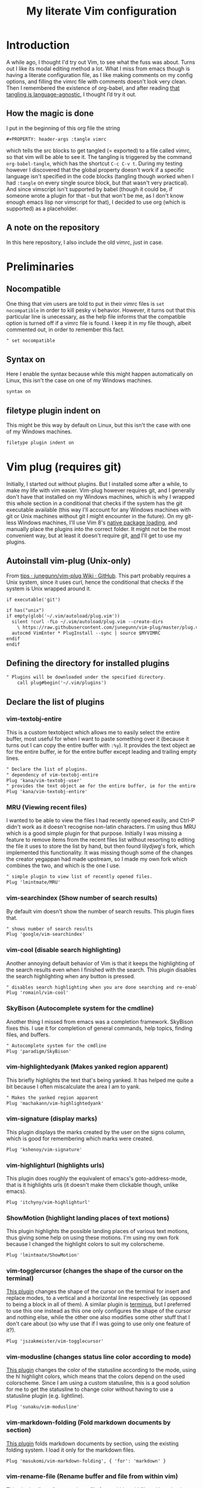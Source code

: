 #+PROPERTY: header-args :tangle vimrc
#+TITLE: My literate Vim configuration
# Note: export with org-babel-tangle (C-c C-v t)
# More info at: https://org-babel.readthedocs.io/en/latest/header-args/#tangle
* Introduction
A while ago, I thought I'd try out Vim, to see what the fuss was about. Turns out I like its modal editing method a lot. What I miss from emacs though is having a literate configuration file, as I like making comments on my config options, and filling the vimrc file with comments doesn't look very clean. Then I remembered the existence of org-babel, and after reading [[https://orgmode.org/worg/org-contrib/babel/languages.html][that tangling is language-agnostic]], I thought I’d try it out.
** How the magic is done
I put in the beginning of this org file the string
#+BEGIN_EXAMPLE
#+PROPERTY: header-args :tangle vimrc
#+END_EXAMPLE
which tells the src blocks to get tangled (= exported) to a file called vimrc, so that vim will be able to see it. The tangling is triggered by the command ~org-babel-tangle~, which has the shortcut ~C-c C-v t~. During my testing however I discovered that the global property doesn't work if a specific language isn't specified in the code blocks (tangling though worked when I had ~:tangle~ on every single source block, but that wasn't very practical). And since vimscript isn't supported by babel (though it could be, if someone wrote a plugin for that - but that won't be me, as I don't know enough emacs lisp nor vimscript for that), I decided to use org (which is supported) as a placeholder.
** A note on the repository
In this here repository, I also include the old vimrc, just in case.
* Preliminaries
** Nocompatible
One thing that vim users are told to put in their vimrc files is ~set nocompatible~ in order to kill pesky vi behavior. However, it turns out that this particular line is unecessary, as the help file informs that the compatible option is turned off if a vimrc file is found. I keep it in my file though, albeit commented out, in order to remember this fact.
#+BEGIN_SRC org
" set nocompatible
#+END_SRC
** Syntax on
Here I enable the syntax because while this might happen automatically on Linux, this isn't the case on one of my Windows machines.
#+BEGIN_SRC org
syntax on
#+END_SRC
** filetype plugin indent on
This might be this way by default on Linux, but this isn't the case with one of my Windows machines.
#+BEGIN_SRC org
filetype plugin indent on
#+END_SRC
* Vim plug (requires git)
  Initially, I started out without plugins. But I installed some after a while, to make my life with vim easier. Vim-plug however requires git, and I generally don't have that installed on my Windows machines, which is why I wrapped this whole section in a conditional that checks if the system has the git executable available (this way I'll account for any Windows machines with git or Unix machines without git I might encounter in the future). On my git-less Windows machines, I'll use Vim 8's [[https://shapeshed.com/vim-packages/][native package loading]], and manually place the plugins into the correct folder. It might not be the most convenient way, but at least it doesn't require git, _and_ I'll get to use my plugins.
** Autoinstall vim-plug (Unix-only)
From [[https://github.com/junegunn/vim-plug/wiki/tips#automatic-installation][tips · junegunn/vim-plug Wiki · GitHub]]. This part probably requires a Unix system, since it uses curl, hence the conditional that checks if the system is Unix wrapped around it.
#+BEGIN_SRC org
if executable('git')

if has("unix")
if empty(glob('~/.vim/autoload/plug.vim'))
  silent !curl -fLo ~/.vim/autoload/plug.vim --create-dirs
    \ https://raw.githubusercontent.com/junegunn/vim-plug/master/plug.vim
  autocmd VimEnter * PlugInstall --sync | source $MYVIMRC
endif
endif
#+END_SRC
** Defining the directory for installed plugins
#+BEGIN_SRC org
" Plugins will be downloaded under the specified directory.
    call plug#begin('~/.vim/plugins')
#+END_SRC
** Declare the list of plugins
*** vim-textobj-entire
This is a custom textobject which allows me to easily select the entire buffer, most useful for when I want to paste something over it (because it turns out I can copy the entire buffer with ~:%y~). It provides the text object ae for the entire buffer, ie for the entire buffer except leading and trailing empty lines.
#+BEGIN_SRC org
" Declare the list of plugins.
" dependency of vim-textobj-entire
Plug 'kana/vim-textobj-user'
" provides the text object ae for the entire buffer, ie for the entire buffer except leading and trailing empty lines
Plug 'kana/vim-textobj-entire'
#+END_SRC
*** MRU (Viewing recent files)
I wanted to be able to view the files I had recently opened easily, and Ctrl-P didn't work as it doesn't recognise non-latin characters. I'm using thus MRU which is a good simple plugin for that purpose. Initially I was missing a feature to remove items from the recent files list without resorting to editing the file it uses to store the list by hand, but then found lilydjwg's fork, which implemented this functionality. It was missing though some of the changes the creator yegappan had made upstream, so I made my own fork which combines the two, and which is the one I use.
#+BEGIN_SRC org
" simple plugin to view list of recently opened files.
Plug 'lmintmate/MRU'
#+END_SRC
*** vim-searchindex (Show number of search results)
By default vim doesn't show the number of search results. This plugin fixes that.
#+BEGIN_SRC org
" shows number of search results
Plug 'google/vim-searchindex'
#+END_SRC
*** vim-cool (disable search highlighting)
Another annoying default behavior of Vim is that it keeps the highlighting of the search results even when I finished with the search. This plugin disables the search highlighting when any button is pressed.
#+BEGIN_SRC org
" disables search highlighting when you are done searching and re-enables it when you search again
Plug 'romainl/vim-cool'
#+END_SRC
*** SkyBison (Autocomplete system for the cmdline)
Another thing I missed from emacs was a completion framework. SkyBison fixes this. I use it for completion of general commands, help topics, finding files, and buffers.
#+BEGIN_SRC org
" Autocomplete system for the cmdline
Plug 'paradigm/SkyBison'
#+END_SRC
*** vim-highlightedyank (Makes yanked region apparent)
This briefly highlights the text that's being yanked. It has helped me quite a bit because I often miscalculate the area I am to yank.
#+BEGIN_SRC org
" Makes the yanked region apparent
Plug 'machakann/vim-highlightedyank'
#+END_SRC
*** vim-signature (display marks)
This plugin displays the marks created by the user on the signs column, which is good for remembering which marks were created.
#+BEGIN_SRC org
Plug 'kshenoy/vim-signature'
#+END_SRC
*** vim-highlighturl (highlights urls)
This plugin does roughly the equivalent of emacs's goto-address-mode, that is it highlights urls (it doesn't make them clickable though, unlike emacs).
#+BEGIN_SRC org
Plug 'itchyny/vim-highlighturl'
#+END_SRC
*** ShowMotion (highlight landing places of text motions)
This plugin highlights the possible landing places of various text motions, thus giving some help on using these motions. I'm using my own fork because I changed the highlight colors to suit my colorscheme.
#+BEGIN_SRC org
Plug 'lmintmate/ShowMotion'
#+END_SRC
*** vim-togglercursor (changes the shape of the cursor on the terminal)
[[https://github.com/jszakmeister/vim-togglecursor][This plugin]] changes the shape of the cursor on the terminal for insert and replace modes, to a vertical and a horizontal line respectively (as opposed to being a block in all of them). A similar plugin is [[https://github.com/wincent/terminus][terminus]], but I preferred to use this one instead as this one only configures the shape of the cursor and nothing else, while the other one also modifies some other stuff that I don't care about (so why use that if I was going to use only one feature of it?).
#+BEGIN_SRC org
Plug 'jszakmeister/vim-togglecursor'
#+END_SRC
*** vim-modusline (changes status line color according to mode)
[[https://github.com/sunaku/vim-modusline][This plugin]] changes the color of the statusline according to the mode, using the hl highlight colors, which means that the colors depend on the used colorscheme. Since I am using a custom statusline, this is a good solution for me to get the statusline to change color without having to use a statusline plugin (e.g. lightline).
#+BEGIN_SRC org
Plug 'sunaku/vim-modusline'
#+END_SRC
*** vim-markdown-folding (Fold markdown documents by section)
[[https://github.com/masukomi/vim-markdown-folding][This plugin]] folds markdown documents by section, using the existing folding system. I load it only for the markdown files.
#+BEGIN_SRC org
Plug 'masukomi/vim-markdown-folding', { 'for': 'markdown' }
#+END_SRC
*** vim-rename-file (Rename buffer and file from within vim)
[[https://github.com/pbrisbin/vim-rename-file][This plugin]] allows for renaming a file from within said file, without having to close it and go to the filemanager.
#+BEGIN_SRC org
Plug 'pbrisbin/vim-rename-file'
#+END_SRC
** Initialize the plugin system
#+BEGIN_SRC org
" Initialize plugin system
call plug#end()
endif
#+END_SRC
* Plugin settings
Here are set the plugin-specific settings.
** SkyBison keymaps
The bindings for invoking SkyBison: general, for buffers, for help and for file finding.
#+BEGIN_SRC org
" SkyBison keymaps
" general
nnoremap <silent> <leader>s :<c-u>call SkyBison("")<cr>
"for buffers
nnoremap <silent> <leader>b :<c-u>call SkyBison("b ")<cr>
" for help
nnoremap <silent> <leader>h :<c-u>call SkyBison("h ")<cr>
" for file finding
nnoremap <silent> <leader>e :<c-u>call SkyBison("e ")<cr>
#+END_SRC
** SkyBison substring matching
This setting makes SkyBison match exact strings, no matter where in the word they are, thus bringing it closer to what I'm used to from ido and ivy.
#+BEGIN_SRC org
" SkyBison substring matching
let g:skybison_fuzz = 2
#+END_SRC
** Shortcut for invoking MRU
#+BEGIN_SRC org
" MRU shortcut
nnoremap <silent> <leader>r :MRU<cr>
#+END_SRC
** Duration of highlightedyank (in milliseconds)
#+BEGIN_SRC org
" duration of highlightedyank highlight in milliseconds
let g:highlightedyank_highlight_duration = 590
#+END_SRC
** Color of marks for vim-signature
Their default color is red, which doesn't look too good on my colorscheme. With the setting below, I set their color to green, so that they'll look better.
#+BEGIN_SRC org
let g:SignatureMarkTextHL = "Title"
#+END_SRC
** Vim-highlighturl settings
*** Highlight color
The default one is darker than I wish it to be.
#+BEGIN_SRC org
let g:highlighturl_guifg ='#00ffff'
#+END_SRC
*** Enable the plugin only on text files
The other filetypes where urls are usually encountered (e.g. markdown) manage the url highlighting by themselves, so no need to enable it there (code adapted from the example in the doc file).
#+BEGIN_SRC org
let g:highlighturl_enable = 0
	augroup highlighturl-filetype
	  autocmd!
	  autocmd FileType text call highlighturl#enable_local()
augroup END
#+END_SRC
** Bindings of ShowMotion plugin
#+BEGIN_SRC org
"*** Only highlights motions corresponding to the one you typed
nmap w <Plug>(show-motion-w)
nmap W <Plug>(show-motion-W)
nmap b <Plug>(show-motion-b)
nmap B <Plug>(show-motion-B)
nmap e <Plug>(show-motion-e)
nmap E <Plug>(show-motion-E)
nmap ge <Plug>(show-motion-ge)
nmap gE <Plug>(show-motion-gE)

"Show motion for chars:  
nmap f <Plug>(show-motion-f)
nmap t <Plug>(show-motion-t)
nmap F <Plug>(show-motion-F)
nmap T <Plug>(show-motion-T)
nmap ; <Plug>(show-motion-;)
nmap , <Plug>(show-motion-,)
#+END_SRC
** vim-modusline color settings
In regards to the default colors used by modusline, I didn't want to use all of the defaults as they were, as, for example, the defined by modusline color of the terminal mode overrode StatusLineTerm. I initially couldn't override this however, so [[https://github.com/sunaku/vim-modusline/issues/1][the author of the plugin gave me an autocommand to use]], and this worked. In this autocommand I also changed the default highlight of the Replace mode.
#+BEGIN_SRC org
autocmd VimEnter * call s:customize_modusline()
function! s:customize_modusline() abort
  " do your customization here, inside this function
  let g:modusline_colors['t'] = '%#StatusLineTerm#'
  let g:modusline_colors['R'] = '%#ErrorMsg#'
endfunction
#+END_SRC
* Colorscheme settings
Set termguicolors: Makes terminal vim compatible with gui themes.(Check if the option exists first though, in case an error is throw if that's not the case).
#+BEGIN_SRC org
if has('termguicolors')
set termguicolors
endif
#+END_SRC
Where I enable [[https://github.com/lmintmate/blue-mood-vim][my home-made colorscheme,blue-mood]]. I check first if the gui is running or the termguicolors feature exists. If any one of those two things is true, then I set my colorscheme to blue-mood. If none of these is true (e.g. if I happen to use terminal vim with a version below 7.4.1799 - where iirc the ~'termguicolors'~ option was first added) then the builtin colorscheme torte is used.
#+BEGIN_SRC org
if has('gui_running') || has('termguicolors')
colorscheme blue-mood
else
colorscheme torte
endif
#+END_SRC
This disables the annoying red on things like underscores in markdown mode (from [[https://github.com/tpope/vim-markdown/issues/79][Make highlighting of markdownError optional · Issue #79 · tpope/vim-markdown]])
#+BEGIN_SRC org
autocmd FileType markdown hi link markdownError NONE
#+END_SRC
* Settings for Gvim
Font for Gvim - DejaVu Sans Mono on Unix, Consolas on Windows (because DejaVu might not be installed there).
#+BEGIN_SRC org
if has("win32")
    set guifont=Consolas:h14
else
    set guifont=DejaVu\ Sans\ Mono\ 14
endif
#+END_SRC
Linespace - increases space between lines - fixes underscore not showing up in Gvim.
#+BEGIN_SRC org
set linespace=2
#+END_SRC
Disable toolbar in Gvim
#+BEGIN_SRC org
set guioptions-=T       " disable toolbar in Gvim
#+END_SRC
Disable gui tabline in Gvim - with this it will show the same one it uses for terminal vim.
#+BEGIN_SRC org
set guioptions-=e " Don't use gui tabline
#+END_SRC
Disable gui dialogs in Gvim for simple choices
#+BEGIN_SRC org
set guioptions+=c       " disable gui dialogs in Gvim for simple choices
#+END_SRC
Set shortcuts for hiding menubar and scrollbar - adapted from [[http://vim.wikia.com/wiki/Hide_toolbar_or_menus_to_see_more_text][Hide toolbar or menus to see more text | Vim Tips Wiki]].
#+BEGIN_SRC org
" hide menubar
nnoremap <silent> <F9> :if &go=~#'m'<Bar>set go-=m<Bar>else<Bar>set go+=m<Bar>endif<CR>
" hide scrollbar
nnoremap <silent> <F10> :if &go=~#'r'<Bar>set go-=r<Bar>else<Bar>set go+=r<Bar>endif<CR>
#+END_SRC
* Various settings
Wildmenu: visual autocomplete for command menu
#+BEGIN_SRC org
set wildmenu            " visual autocomplete for command menu
#+END_SRC
Wildmode: This determines how wildmenu will act. The default behavior (~wildmode=full~) completed the full name of the first option immediately, which was annoying because, more often than not, I do not wish to use that option. The setting below completes until the longest common string while showing the wildmenu, and tabbing a second time completes the full name of the remaining options.
#+BEGIN_SRC org
set wildmode=longest:full,full
#+END_SRC
Display incomplete commands
#+BEGIN_SRC org
set showcmd             " display incomplete commands
#+END_SRC
Prevents the initial message from showing up
#+BEGIN_SRC org
set shortmess+=I        " prevents the initial message from showing up
#+END_SRC
linebreak - prevents wrap mode from cutting words in the middle
#+BEGIN_SRC org
set linebreak           " prevents wrap mode from cutting words in the middle
#+END_SRC
Set relative line numbers to ease navigation by lines - toggle with :set rnu!
#+BEGIN_SRC org
set relativenumber      " set relative line numbers
#+END_SRC
scrolloff - set number of context lines to show above/below the cursor
#+BEGIN_SRC org
set scrolloff=4         " set number of context lines to show above/below cursor
#+END_SRC
Ask for confirmation on operations such as quit without saving
#+BEGIN_SRC org
set confirm             " ask for confirmation on operations
#+END_SRC
Set vim to use the system clipboard
#+BEGIN_SRC org
set clipboard=unnamed,unnamedplus " set vim to use the system clipboard
#+END_SRC
Switch to another buffer without asking for confirmation to save any unchanged changes.
#+BEGIN_SRC org
set hidden " switch to another buffer without asking for confirmation to save any unsaved changes
#+END_SRC
Disable beeping
#+BEGIN_SRC org
set belloff=all " disable beeping
#+END_SRC
Display partial lines at the bottom of the screen
#+BEGIN_SRC org
set display=lastline " display partial lines at the bottom of the screen
#+END_SRC
Set encoding as utf-8, because this might be the default on Linux, but that isn't the case on Windows (there the encoding is some ~cp1253~ nonsense - looking at Wikipedia it seems this is another name for an encoding called [[https://en.wikipedia.org/wiki/Windows-1253][Windows-1253]], an obsolete encoding for Greek).
#+BEGIN_SRC org
set encoding=utf-8
#+END_SRC
Set backspace, because it might already be defined like that on Linux, but not on Windows.
#+BEGIN_SRC org
set backspace=indent,eol,start
#+END_SRC
Enable mouse in the terminal as well. The mouse is already enabled on the gui by default, but not on the terminal. This fixes that.
#+BEGIN_SRC org
set mouse=a
#+END_SRC
** Keybindings
Keymap to have enter add a new line below the current one without entering insert mode - good for spacing out text
#+BEGIN_SRC org
nnoremap <CR> o<Esc>k
#+END_SRC
Delete letters without putting them in the clipboard
#+BEGIN_SRC org
nnoremap x "_x
#+END_SRC
Visual mode remapping so that the stuff I replace by pasting isn't copied to the clipboard (from [[https://stackoverflow.com/a/10723838]])
#+BEGIN_SRC org
" don't copy to the clipboard the stuff I replace by pasting
vnoremap p "_dp
vnoremap P "_dP
#+END_SRC
I sometimes want to be able to move by visual lines, and rebinding j and k to gj and gk broke prefixing j and k with numbers, so I bound these commands to the arrows which aren't used with a prefix (if at all) anyways.
#+BEGIN_SRC org
nnoremap <Up> gk
nnoremap <Down> gj
#+END_SRC
Keymap to save with ctrl-s. I decided to add this because sometimes I want to use a one-handed shortcut, since I might be holding something else (e.g. a book) with my other hand. However, I read online that this same shortcut is used as a stop signal by terminals, thus this keymap will only be active in Gvim (where I do my editing 99% of the time anyways). ~:up[date]~ is a command that writes the buffer only if it has been modified, which thus leaves the modification time unchanged if that is not the case.
#+BEGIN_SRC org
if has('gui_running')
nnoremap <silent> <c-s> :update<CR>
endif
#+END_SRC
** Netrw
Add relative line numbers to netrw: The below setting will help me navigate netrw buffers more easily, by showing relative line numbers.
#+BEGIN_SRC org
let g:netrw_bufsettings = 'noma nomod rnu nobl nowrap ro nobl'
#+END_SRC
A note in regards to netrw: My mileage with it varies. On my Linux machine it exhibits no bugs whatsoever, so I'm fine with using it whenever I need to navigate the filesystem there. On my Windows machine however it exhibits enough bugs to annoy me and make me look for an alternative file browser. In this case (that is whenever netrw acts all buggy), [[https://github.com/cocopon/vaffle.vim][Vaffle]] is the solution that works the best for me. In short, I occasionally use the Vaffle plugin but only on those cases where netrw exhibits enough bugs to make me not want to use it.
* Search settings
Display search matches as characters are entered
#+BEGIN_SRC org
set incsearch " display search matches as characters are entered
#+END_SRC
Highlight matches
#+BEGIN_SRC org
set hlsearch " highlight matches
#+END_SRC
ignorecase - Case insensitive search e.g. if I want to find Foo as well when searching for /foo
#+BEGIN_SRC org
set ignorecase          " case-insensitive search
#+END_SRC
smartcase - override the previous setting when the search pattern uses capitals e.g. /Foo finds only Foo.
#+BEGIN_SRC org
set smartcase " override the previous when search pattern uses capitals e.g. /Foo finds only Foo
#+END_SRC
* Custom statusline
I found that vim has a statusline, and wanted to have it be similar to emacs's modeline. I was tempted to use [[https://github.com/itchyny/lightline.vim][lightline]], but then noticed that, because it needs separate theming, would look out of place with my home-made theme. So I made a custom statusline instead. Here is a good place to get started with the subject: [[https://shapeshed.com/vim-statuslines/]]
#+BEGIN_SRC org
set laststatus=2 " always show status line
" beginning of statusline
set statusline=
set statusline+=\ %{&fileencoding?&fileencoding:&encoding} " encoding
set statusline+=\(%{&fileformat}\) " file format
set statusline+=\ %t " name of file in the buffer
set statusline+=%m " modified flag
set statusline+=%h " help buffer flag
set statusline+=%r " read-only flag
set statusline+=%=
set statusline+=\ %k " keymap
set statusline+=\ %y " filetype
set statusline+=\ L%l " current line
set statusline+=\ %p%% " percentage into file
set statusline+=\ 
" end of statusline
#+END_SRC
* Nationality and keymap settings
Enable greek input - switch inputs with ctrl+6
#+BEGIN_SRC org
set keymap=greek_utf-8  " enables greek input - switch inputs with ctrl+6
#+END_SRC
iminsert - I don't want greek as default though in insert mode, so this setting makes sure that's the case.
#+BEGIN_SRC org
set iminsert=0 " I dont want greek as default though in insert mode
#+END_SRC
imsearch - with this, when searching it inherits the keymap currently used in insert mode.
#+BEGIN_SRC org
set imsearch=-1 " with this when searching it inherits the keymap currently used in insert mode
#+END_SRC
** Greek letters mapping.
Map Greek letters to the respective on the keyboard Latin ones - for Normal, Visual, Select and Operator pending modes - in case I've forgotten to switch my system keyboard language from Greek (idea from [[https://www.void.gr/kargig/dot/vimrc]]). Another unforeseen advantage of these mappings for me is that I can now use the commands that jump to letters (f,F,t,T) in order to jump to Greek letters without having to change my system keyboard layout midway through.
#+BEGIN_SRC org
map α a
map Α A
map β b
map Β B
map γ g
map Γ G
map δ d
map Δ D
map ε e
map Ε E
map ζ z
map Ζ Z
map η h
map Η H
map θ u
map Θ U
map ι i
map Ι I
map κ k
map λ l
map Λ L
map μ m
map Μ M
map ν n
map Ν N
map ξ j
map Ξ J
map ο o
map Ο O
map π p
map Π P
map ρ r
map Ρ R
map σ s
map ς w
map τ t
map Τ T
map υ y
map φ f
map Φ F
map χ x
map ψ c
map ω v
map Ω V
map γγ gg
map αε ae
#+END_SRC
Tip for Greek spell-checking: write in the file you want to spellcheck ~:setlocal spell spelllang=el~, and it will download all necessary files and do the spellchecking by itself (tip from [[https://forum.ubuntu-gr.org/viewtopic.php?f=23&t=18008][Ubuntu-gr Forum - vim και ελληνικός ορθογράφος]])
